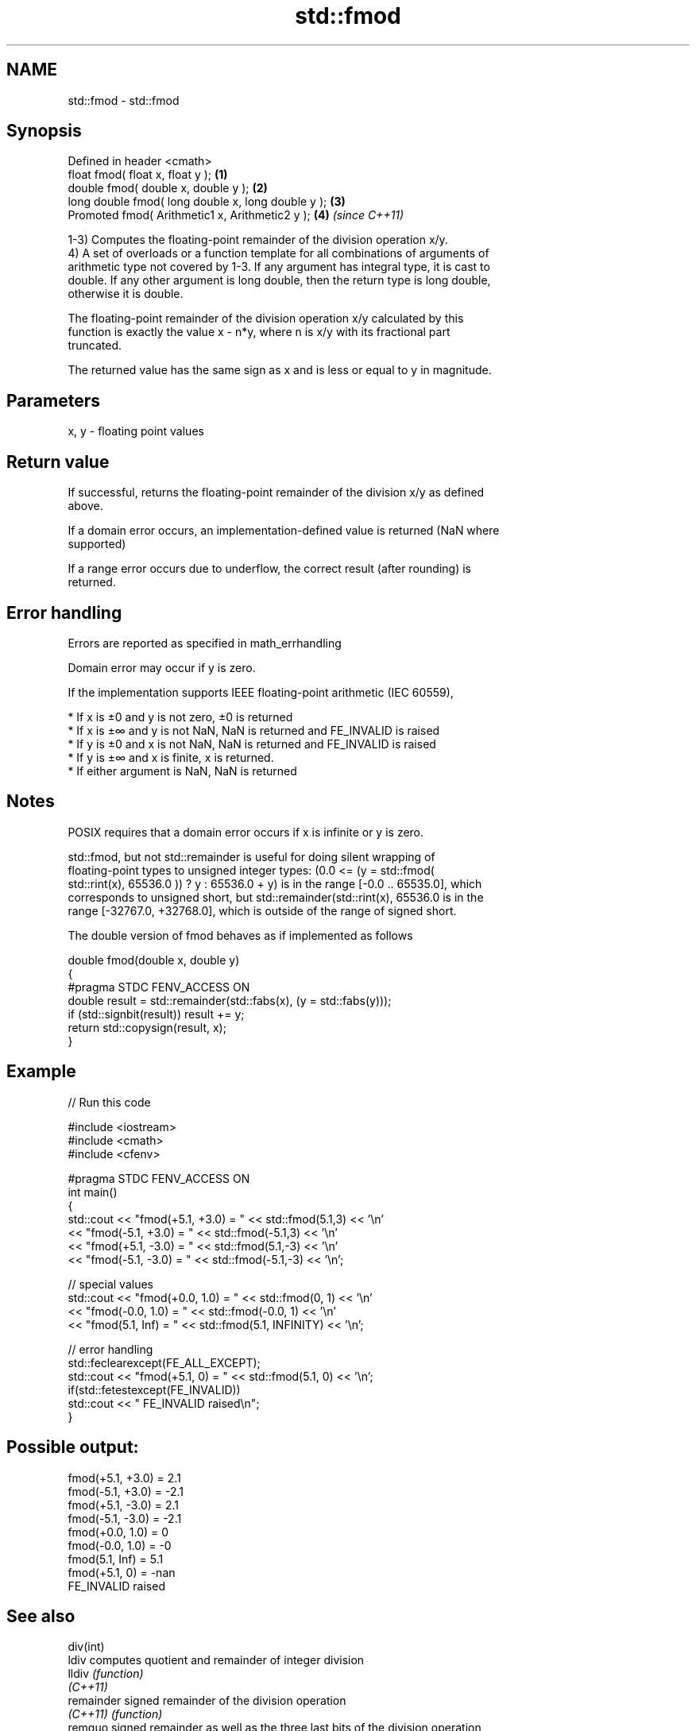 .TH std::fmod 3 "Nov 25 2015" "2.1 | http://cppreference.com" "C++ Standard Libary"
.SH NAME
std::fmod \- std::fmod

.SH Synopsis
   Defined in header <cmath>
   float       fmod( float x, float y );             \fB(1)\fP
   double      fmod( double x, double y );           \fB(2)\fP
   long double fmod( long double x, long double y ); \fB(3)\fP
   Promoted    fmod( Arithmetic1 x, Arithmetic2 y ); \fB(4)\fP \fI(since C++11)\fP

   1-3) Computes the floating-point remainder of the division operation x/y.
   4) A set of overloads or a function template for all combinations of arguments of
   arithmetic type not covered by 1-3. If any argument has integral type, it is cast to
   double. If any other argument is long double, then the return type is long double,
   otherwise it is double.

   The floating-point remainder of the division operation x/y calculated by this
   function is exactly the value x - n*y, where n is x/y with its fractional part
   truncated.

   The returned value has the same sign as x and is less or equal to y in magnitude.

.SH Parameters

   x, y - floating point values

.SH Return value

   If successful, returns the floating-point remainder of the division x/y as defined
   above.

   If a domain error occurs, an implementation-defined value is returned (NaN where
   supported)

   If a range error occurs due to underflow, the correct result (after rounding) is
   returned.

.SH Error handling

   Errors are reported as specified in math_errhandling

   Domain error may occur if y is zero.

   If the implementation supports IEEE floating-point arithmetic (IEC 60559),

     * If x is ±0 and y is not zero, ±0 is returned
     * If x is ±∞ and y is not NaN, NaN is returned and FE_INVALID is raised
     * If y is ±0 and x is not NaN, NaN is returned and FE_INVALID is raised
     * If y is ±∞ and x is finite, x is returned.
     * If either argument is NaN, NaN is returned

.SH Notes

   POSIX requires that a domain error occurs if x is infinite or y is zero.

   std::fmod, but not std::remainder is useful for doing silent wrapping of
   floating-point types to unsigned integer types: (0.0 <= (y = std::fmod(
   std::rint(x), 65536.0 )) ? y : 65536.0 + y) is in the range [-0.0 .. 65535.0], which
   corresponds to unsigned short, but std::remainder(std::rint(x), 65536.0 is in the
   range [-32767.0, +32768.0], which is outside of the range of signed short.

   The double version of fmod behaves as if implemented as follows

 double fmod(double x, double y)
 {
 #pragma STDC FENV_ACCESS ON
     double result = std::remainder(std::fabs(x), (y = std::fabs(y)));
     if (std::signbit(result)) result += y;
     return std::copysign(result, x);
 }

.SH Example

   
// Run this code

 #include <iostream>
 #include <cmath>
 #include <cfenv>
  
 #pragma STDC FENV_ACCESS ON
 int main()
 {
     std::cout << "fmod(+5.1, +3.0) = " << std::fmod(5.1,3) << '\\n'
               << "fmod(-5.1, +3.0) = " << std::fmod(-5.1,3) << '\\n'
               << "fmod(+5.1, -3.0) = " << std::fmod(5.1,-3) << '\\n'
               << "fmod(-5.1, -3.0) = " << std::fmod(-5.1,-3) << '\\n';
  
     // special values
     std::cout << "fmod(+0.0, 1.0) = " << std::fmod(0, 1) << '\\n'
               << "fmod(-0.0, 1.0) = " << std::fmod(-0.0, 1) << '\\n'
               << "fmod(5.1, Inf) = " << std::fmod(5.1, INFINITY) << '\\n';
  
     // error handling
     std::feclearexcept(FE_ALL_EXCEPT);
     std::cout << "fmod(+5.1, 0) = " << std::fmod(5.1, 0) << '\\n';
     if(std::fetestexcept(FE_INVALID))
         std::cout << "    FE_INVALID raised\\n";
 }

.SH Possible output:

 fmod(+5.1, +3.0) = 2.1
 fmod(-5.1, +3.0) = -2.1
 fmod(+5.1, -3.0) = 2.1
 fmod(-5.1, -3.0) = -2.1
 fmod(+0.0, 1.0) = 0
 fmod(-0.0, 1.0) = -0
 fmod(5.1, Inf) = 5.1
 fmod(+5.1, 0) = -nan
     FE_INVALID raised

.SH See also

   div(int)
   ldiv      computes quotient and remainder of integer division
   lldiv     \fI(function)\fP 
   \fI(C++11)\fP
   remainder signed remainder of the division operation
   \fI(C++11)\fP   \fI(function)\fP 
   remquo    signed remainder as well as the three last bits of the division operation
   \fI(C++11)\fP   \fI(function)\fP 
   C documentation for
   fmod
